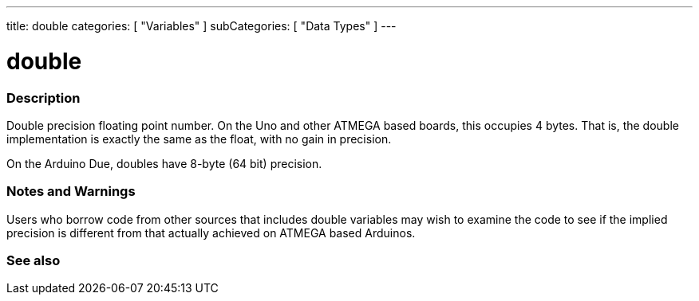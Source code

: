 ---
title: double
categories: [ "Variables" ]
subCategories: [ "Data Types" ]
---





= double


// OVERVIEW SECTION STARTS
[#overview]
--

[float]
=== Description
Double precision floating point number. On the Uno and other ATMEGA based boards, this occupies 4 bytes. That is, the double implementation is exactly the same as the float, with no gain in precision.

On the Arduino Due, doubles have 8-byte (64 bit) precision.
[%hardbreaks]

--
// OVERVIEW SECTION ENDS




// HOW TO USE SECTION STARTS
[#howtouse]
--


[float]
=== Notes and Warnings
Users who borrow code from other sources that includes double variables may wish to examine the code to see if the implied precision is different from that actually achieved on ATMEGA based Arduinos.
[%hardbreaks]

--
// HOW TO USE SECTION ENDS




// SEE ALSO SECTION
[#see_also]
--

[float]
=== See also

--
// SEE ALSO SECTION ENDS